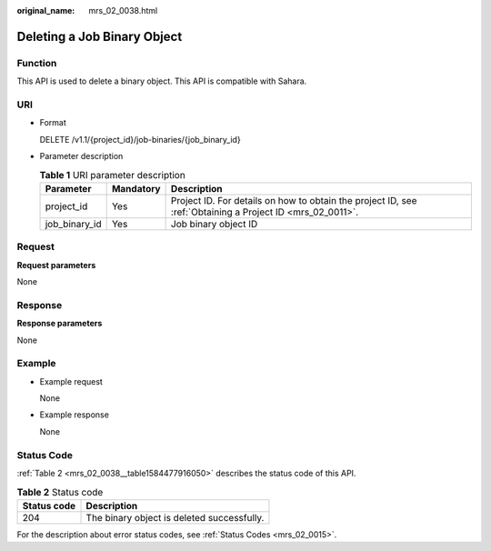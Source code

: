 :original_name: mrs_02_0038.html

.. _mrs_02_0038:

Deleting a Job Binary Object
============================

Function
--------

This API is used to delete a binary object. This API is compatible with Sahara.

URI
---

-  Format

   DELETE /v1.1/{project_id}/job-binaries/{job_binary_id}

-  Parameter description

   .. table:: **Table 1** URI parameter description

      +---------------+-----------+-----------------------------------------------------------------------------------------------------------+
      | Parameter     | Mandatory | Description                                                                                               |
      +===============+===========+===========================================================================================================+
      | project_id    | Yes       | Project ID. For details on how to obtain the project ID, see :ref:`Obtaining a Project ID <mrs_02_0011>`. |
      +---------------+-----------+-----------------------------------------------------------------------------------------------------------+
      | job_binary_id | Yes       | Job binary object ID                                                                                      |
      +---------------+-----------+-----------------------------------------------------------------------------------------------------------+

Request
-------

**Request parameters**

None

Response
--------

**Response parameters**

None

Example
-------

-  Example request

   None

-  Example response

   None

Status Code
-----------

:ref:`Table 2 <mrs_02_0038__table1584477916050>` describes the status code of this API.

.. _mrs_02_0038__table1584477916050:

.. table:: **Table 2** Status code

   =========== ==========================================
   Status code Description
   =========== ==========================================
   204         The binary object is deleted successfully.
   =========== ==========================================

For the description about error status codes, see :ref:`Status Codes <mrs_02_0015>`.
